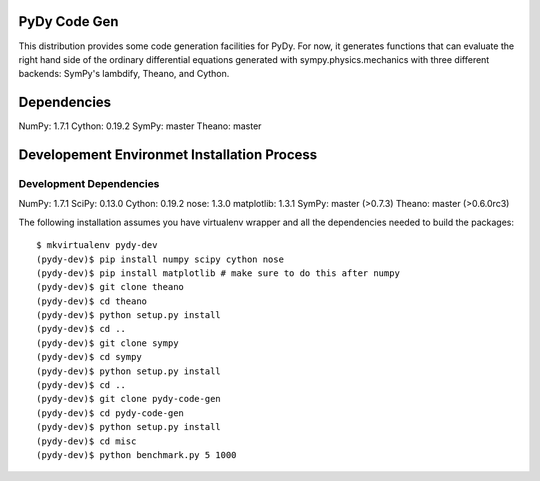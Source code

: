 PyDy Code Gen
=============

This distribution provides some code generation facilities for PyDy. For now,
it generates functions that can evaluate the right hand side of the ordinary
differential equations generated with sympy.physics.mechanics with three
different backends: SymPy's lambdify, Theano, and Cython.

Dependencies
============

NumPy: 1.7.1
Cython: 0.19.2
SymPy: master
Theano: master

Developement Environmet Installation Process
============================================

Development Dependencies
------------------------

NumPy: 1.7.1
SciPy: 0.13.0
Cython: 0.19.2
nose: 1.3.0
matplotlib: 1.3.1
SymPy: master (>0.7.3)
Theano: master (>0.6.0rc3)

The following installation assumes you have virtualenv wrapper and all the
dependencies needed to build the packages::

   $ mkvirtualenv pydy-dev
   (pydy-dev)$ pip install numpy scipy cython nose
   (pydy-dev)$ pip install matplotlib # make sure to do this after numpy
   (pydy-dev)$ git clone theano
   (pydy-dev)$ cd theano
   (pydy-dev)$ python setup.py install
   (pydy-dev)$ cd ..
   (pydy-dev)$ git clone sympy
   (pydy-dev)$ cd sympy
   (pydy-dev)$ python setup.py install
   (pydy-dev)$ cd ..
   (pydy-dev)$ git clone pydy-code-gen
   (pydy-dev)$ cd pydy-code-gen
   (pydy-dev)$ python setup.py install
   (pydy-dev)$ cd misc
   (pydy-dev)$ python benchmark.py 5 1000
